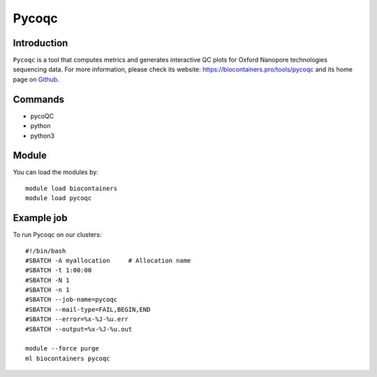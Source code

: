.. _backbone-label:

Pycoqc
==============================

Introduction
~~~~~~~~
``Pycoqc`` is a tool that computes metrics and generates interactive QC plots for Oxford Nanopore technologies sequencing data. For more information, please check its website: https://biocontainers.pro/tools/pycoqc and its home page on `Github`_.

Commands
~~~~~~~
- pycoQC
- python
- python3

Module
~~~~~~~~
You can load the modules by::
    
    module load biocontainers
    module load pycoqc

Example job
~~~~~
To run Pycoqc on our clusters::

    #!/bin/bash
    #SBATCH -A myallocation     # Allocation name 
    #SBATCH -t 1:00:00
    #SBATCH -N 1
    #SBATCH -n 1
    #SBATCH --job-name=pycoqc
    #SBATCH --mail-type=FAIL,BEGIN,END
    #SBATCH --error=%x-%J-%u.err
    #SBATCH --output=%x-%J-%u.out

    module --force purge
    ml biocontainers pycoqc

.. _Github: https://github.com/a-slide/pycoQC